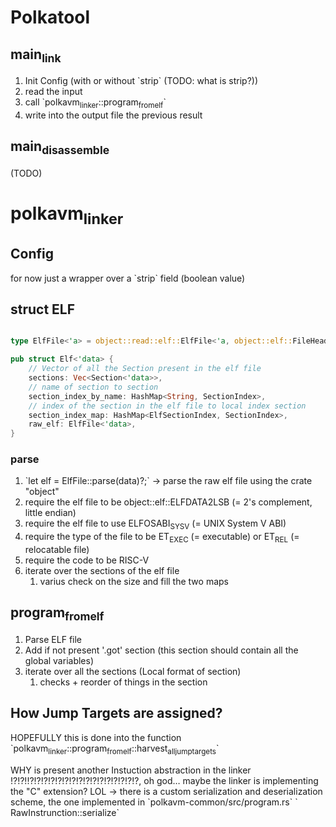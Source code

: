 
* Polkatool

** main_link

1. Init Config (with or without `strip` (TODO: what is strip?))
2. read the input
3. call `polkavm_linker::program_from_elf`
4. write into the output file the previous result

** main_disassemble
(TODO)

* polkavm_linker

** Config
for now just a wrapper over a `strip` field (boolean value)

** struct ELF

#+begin_src rust

type ElfFile<'a> = object::read::elf::ElfFile<'a, object::elf::FileHeader32<object::endian::LittleEndian>, &'a [u8]>;

pub struct Elf<'data> {
    // Vector of all the Section present in the elf file
    sections: Vec<Section<'data>>,
    // name of section to section
    section_index_by_name: HashMap<String, SectionIndex>,
    // index of the section in the elf file to local index section
    section_index_map: HashMap<ElfSectionIndex, SectionIndex>,
    raw_elf: ElfFile<'data>,
}
#+end_src

*** parse
1. `let elf = ElfFile::parse(data)?;` -> parse the raw elf file using the crate "object"
2. require the elf file to be object::elf::ELFDATA2LSB (= 2's complement, little endian)
3. require the elf file to use ELFOSABI_SYSV (= UNIX System V ABI)
4. require the type of the file to be ET_EXEC (= executable) or ET_REL (= relocatable file)
5. require the code to be RISC-V
6. iterate over the sections of the elf file
   1. varius check on the size and fill the two maps




** program_from_elf

1. Parse ELF file
2. Add if not present '.got' section (this section should contain all the global variables)
3. iterate over all the sections (Local format of section)
   1. checks + reorder of things in the section

** How Jump Targets are assigned?

HOPEFULLY this is done into the function `polkavm_linker::program_from_elf::harvest_all_jump_targets`

WHY is present another Instuction abstraction in the linker !?!?!!?!?!?!?!?!?!?!?!?!?!?!?!?!?!?!?, oh god... maybe the linker is implementing the "C" extension? LOL -> there is a custom serialization and deserialization scheme, the one implemented in `polkavm-common/src/program.rs` ` RawInstrunction::serialize`
